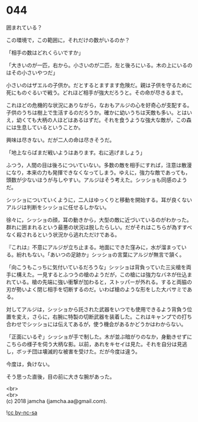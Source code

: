 #+OPTIONS: toc:nil
#+OPTIONS: \n:t

* 044

  囲まれている？

  この環境で，この範囲に，それだけの数がいるのか？

  「相手の数はどれくらいですか」

  「大きいのが一匹，右から。小さいのが二匹，左と後ろにいる。木の上にいるのはその小さいやつだ」

  小さいのはザエルの子供か。だとするとますます危険だ。親は子供を守るために死にものぐるいで戦う。どれほど相手が強大だろうと。その命が尽きるまで。

  これほどの危機的な状況にありながら，なおもアルジの心を好奇心が支配する。子供のうちは樹上で生活するのだろうか。確かに幼いうちは天敵も多い。とはいえ，幼くても大柄の人ほどはあるはずだ。それを食うような強大な敵が，この森には生息しているということか。

  興味は尽きない。だが二人の命は尽きそうだ。

  「地上ならばまだ戦いようはあります。右に逃げましょう」

  ふつう，人間の目は後ろについていない。多数の敵を相手にすれば，注意は散漫になり，本来の力も発揮できなくなってしまう。ゆえに，強力な敵であっても，頭数が少ないほうが与しやすい。アルジはそう考えた。シッショも同感のようだ。

  シッショについていくように，二人はゆっくりと移動を開始する。耳が良くないアルジは判断をシッショに任せるしかない。

  徐々に，シッショの顔，耳の動きから，大型の敵に近づいているのがわかった。群れに囲まれるという最悪の状況は脱したらしい。だがそれはこちらが為すすべなく殺されるという状況から逃れただけである。

  『これは』不意にアルジが立ち止まる。地面にできた窪みに，水が溜まっている。紛れもない。「あいつの足跡か」シッショの言葉にアルジが無言で頷く。

  「向こうもこっちに気付いているだろうな」シッショは背負っていた三尖槍を両手に構えた。一見するとふつうの槍のようだが，この槍には強力なバネが仕込まれている。槍の先端に強い衝撃が加わると，ストッパーが外れる。すると両脇の刃が勢いよく閉じ相手を切断するのだ。いわば槍のような形をした大バサミである。

  対してアルジは，シッショから託された武器をいつでも使用できるよう背負う位置を変え，さらに，右腕に特製の切断武器を装着した。これはキャンプでの打ち合わせでシッショには伝えてあるが，使う機会があるかどうかはわからない。

  「正面にいるぞ」シッショが手で制した。木が並ぶ暗がりのなか，身動きせずにこちらの様子を伺う大柄な影。以前，あれをキセイは見た。それを自分は見逃し，ボッチ団は壊滅的な被害を受けた。だが今度は違う。

  今度は，負けない。

  そう思った直後，目の前に大きな腕があった。

  <br>
  <br>
  (c) 2018 jamcha (jamcha.aa@gmail.com).

  ![[http://i.creativecommons.org/l/by-nc-sa/4.0/88x31.png][cc by-nc-sa]]
